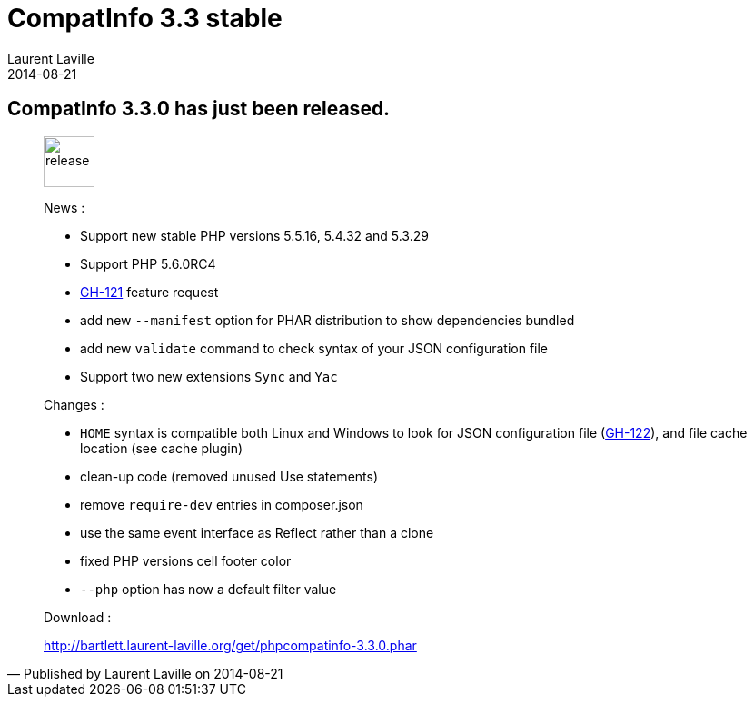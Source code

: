 :doctitle:    CompatInfo 3.3 stable
:description:
:iconsfont: font-awesome
:imagesdir: ./images
:author:    Laurent Laville
:revdate:   2014-08-21
:pubdate:   Thu, 21 Aug 2014 21:04:11 +0200
:summary:   CompatInfo 3.3.0 has just been released.
:jumbotron:
:jumbotron-fullwidth:
:footer-fullwidth:

[id="post-2"]
== {summary}

[quote,Published by {author} on {revdate}]
____
image:icons/font-awesome/rocket.png[alt="release",icon="rocket",size="4x",width=56]

News :

* Support new stable PHP versions 5.5.16, 5.4.32 and 5.3.29
* Support PHP 5.6.0RC4
* https://github.com/llaville/php-compat-info/issues/121[GH-121] feature request
* add new `--manifest` option for PHAR distribution to show dependencies bundled
* add new `validate` command to check syntax of your JSON configuration file
* Support two new extensions `Sync` and `Yac`

Changes :

* `HOME` syntax is compatible both Linux and Windows to look for JSON configuration file 
 (https://github.com/llaville/php-compat-info/issues/122[GH-122]), and file cache location (see cache plugin)
* clean-up code (removed unused Use statements)
* remove `require-dev` entries in composer.json
* use the same event interface as Reflect rather than a clone
* fixed PHP versions cell footer color
* `--php` option has now a default filter value

Download :

link:http://bartlett.laurent-laville.org/get/phpcompatinfo-3.3.0.phar[caption="Download the PHAR version",role="primary",icon="glyphicon-download-alt"]
____
